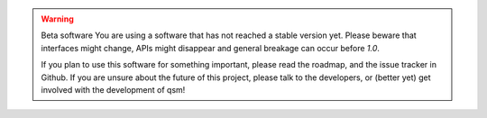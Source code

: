 .. warning:: Beta software
    You are using a software that has not reached a stable version yet. Please
    beware that interfaces might change, APIs might disappear and general
    breakage can occur before *1.0*.

    If you plan to use this software for something important, please read the
    roadmap, and the issue tracker in Github. If you are unsure about the
    future of this project, please talk to the developers, or (better yet) get
    involved with the development of qsm!